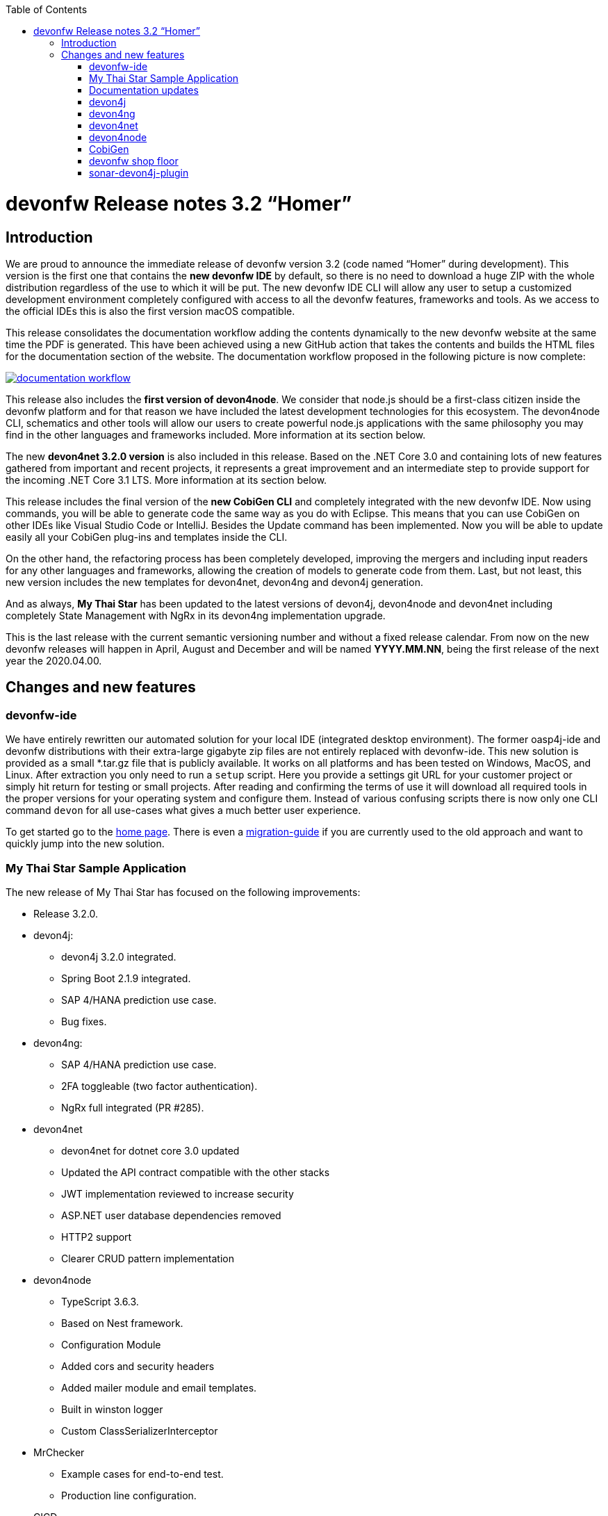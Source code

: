 :toc: macro
toc::[]


:doctype: book
:reproducible:
:source-highlighter: rouge
:listing-caption: Listing


= devonfw Release notes 3.2 “Homer”


== Introduction

We are proud to announce the immediate release of devonfw version 3.2 (code named “Homer” during development). This version is the first one that contains the **new devonfw IDE** by default, so there is no need to download a huge ZIP with the whole distribution regardless of the use to which it will be put. The new devonfw IDE CLI will allow any user to setup a customized development environment completely configured with access to all the devonfw features, frameworks and tools. As we access to the official IDEs this is also the first version macOS compatible. 

This release consolidates the documentation workflow adding the contents dynamically to the new devonfw website at the same time the PDF is generated. This have been achieved using a new GitHub action that takes the contents and builds the HTML files for the documentation section of the website. The documentation workflow proposed in the following picture is now complete:

image::images/documentation_workflow.png[link="images/documentation_workflow.png"]

This release also includes the **first version of devon4node**. We consider that node.js should be a first-class citizen inside the devonfw platform and for that reason we have included the latest development technologies for this ecosystem. The devon4node CLI, schematics and other tools will allow our users to create powerful node.js applications with the same philosophy you may find in the other languages and frameworks included. More information at its section below. 

The new **devon4net 3.2.0 version** is also included in this release. Based on the .NET Core 3.0 and containing lots of new features gathered from important and recent projects, it represents a great improvement and an intermediate step to provide support for the incoming .NET Core 3.1 LTS. More information at its section below.

This release includes the final version of the **new CobiGen CLI** and completely integrated with the new devonfw IDE. Now using commands, you will be able to generate code the same way as you do with Eclipse. This means that you can use CobiGen on other IDEs like Visual Studio Code or IntelliJ. Besides the Update command has been implemented. Now you will be able to update easily all your CobiGen plug-ins and templates inside the CLI. 

On the other hand, the refactoring process has been completely developed, improving the mergers and including input readers for any other languages and frameworks, allowing the creation of models to generate code from them. Last, but not least, this new version includes the new templates for devon4net, devon4ng and devon4j generation.

And as always, **My Thai Star** has been updated to the latest versions of devon4j, devon4node and devon4net including completely State Management with NgRx in its devon4ng implementation upgrade.

This is the last release with the current semantic versioning number and without a fixed release calendar. From now on the new devonfw releases will happen in April, August and December and will be named **YYYY.MM.NN**, being the first release of the next year the 2020.04.00. 

== Changes and new features

=== devonfw-ide

We have entirely rewritten our automated solution for your local IDE (integrated desktop environment). The former oasp4j-ide and devonfw distributions with their extra-large gigabyte zip files are not entirely replaced with devonfw-ide. This new solution is provided as a small *.tar.gz file that is publicly available. It works on all platforms and has been tested on Windows, MacOS, and Linux. After extraction you only need to run a `setup` script. Here you provide a settings git URL for your customer project or simply hit return for testing or small projects. After reading and confirming the terms of use it will download all required tools in the proper versions for your operating system and configure them. Instead of various confusing scripts there is now only one CLI command `devon` for all use-cases what gives a much better user experience.

To get started go to the https://github.com/devonfw/ide/blob/master/documentation/Home.asciidoc#devon-ide[home page]. There is even a https://github.com/devonfw/ide/blob/master/documentation/migration-from-devonfw-3.0.0-or-lower.asciidoc#migration-from-oasp4j-ide[migration-guide] if you are currently used to the old approach and want to quickly jump into the new solution.

=== My Thai Star Sample Application

The new release of My Thai Star has focused on the following improvements:

* Release 3.2.0.
* devon4j:
** devon4j 3.2.0 integrated.
** Spring Boot 2.1.9 integrated.
** SAP 4/HANA prediction use case.
** Bug fixes.
* devon4ng:
** SAP 4/HANA prediction use case.
** 2FA toggleable (two factor authentication).
** NgRx full integrated (PR #285).
* devon4net
** devon4net for dotnet core 3.0 updated
** Updated the API contract compatible with the other stacks
** JWT implementation reviewed to increase security
** ASP.NET user database dependencies removed
** HTTP2 support
** Clearer CRUD pattern implementation
* devon4node
** TypeScript 3.6.3.
** Based on Nest framework.
** Configuration Module
** Added cors and security headers
** Added mailer module and email templates.
** Built in winston logger
** Custom ClassSerializerInterceptor
* MrChecker
** Example cases for end-to-end test.
** Production line configuration.
* CICD
** Improved integration with Production Line
** New Traefik load balancer and reverse proxy
** New deployment from artifact
** New CICD pipelines
** New deployment pipelines
** Automated creation of pipelines in Jenkins

=== Documentation updates

This release addresses the new documentation workflow, being now possible to keep the documentation synced with any change. The new documentation includes the following contents:

* Getting started
* devonfw ide 
* devon4j documentation
* devon4ng documentation
* devon4net documentation
* devon4node documentation
* CobiGen documentation
* devonfw-shop-floor documentation
* cicdgen documentation
* devonfw testing with MrChecker
* My Thai Star documentation
* Contribution guide
* Release notes

=== devon4j

The following changes have been incorporated in devon4j:

* Completed full support from Java8 to Java11
* Several security fixes
* Upgrade to Spring Boot 2.1.9
* Upgrade to Spring 5.1.8
* Upgrade to JUnit 5 (requires migration via devonfw-ide)
* Improved JPA support for IdRef
* Improved auditing metadata support
* Many improvements to documentation (added JDK guide, architecture-mapping, JMS, etc.)
* For all details see https://github.com/devonfw/devon4j/milestone/6?closed=1[milestone].

=== devon4ng

The following changes have been incorporated in devon4ng:

* Angular CLI 8.3.1,
* Angular 8.2.11,
* Angular Material 8.2.3,
* Ionic 4.11.1,
* Capacitor 1.2.1 as Cordova replacement,
* NgRx 8.3 support for State Management, 
* devon4ng Angular application template updated to Angular 8.2.11 with visual improvements and bugfixes https://github.com/devonfw/devon4ng-application-template 
* devon4ng Ionic application template updated to 4.11.1 and improved https://github.com/devonfw/devon4ng-ionic-application-template 
* Improved devon4ng Angular application template with state management using Angular 8 and NgRx 8 https://github.com/devonfw/devon4ng-ngrx-template
* Documentation and samples updated to latest versions:
** Web Components with Angular Elements
** Initial configuration with App Initializer pattern
** Error Handling
** PWA with Angular and Ionic
** Lazy Loading
** Library construction
** Layout with Angular Material
** Theming with Angular Material

=== devon4net

The following changes have been incorporated in devon4net:

* Updated to latest .net core 3.0 version

* Template
** Global configuration automated. devon4net can be instantiated on any .net core application template with no effort
** Added support for HTTP2 
** Number of libraries minimized
** Architecture layer review. More clear and scalable
** Added red button functionality (aka killswitch) to stop attending API request with custom error
** Improved API error management
** Added support to only accept request from clients with a specific client certificate on Kestrel server. Special thanks to Bart Roozendaal (Capgemini NL)
** All components use IOptions pattern to be set up properly
** Swagger generation compatible with OpenAPI v3
* Modules
** The devon4net netstandard libraries have been updated to netstandard 2.1

** JWT:
*** Added token encryption (token cannot be decrypted anymore by external parties). Now You can choose the encryption algorithm depending on your needs
*** Added support for secret key or certificate encryption
*** Added authorization for swagger portal 

** Circuit breaker
*** Added support to bypass certificate validation
*** Added support to use a certificate for https communications using Microsoft's httpclient factory

** Unit of Work
*** Repository classes unified and reviewed for increasing performance and reduce the consumed memory 
*** Added support for different database servers: In memory, Cosmos, MySQL + MariaDB, Firebird, PostgreSQL, Oracle, SQLite, Access, MS Local.

=== devon4node

The following changes have been incorporated in devon4node:

* TypeScript 3.6.3.
* Based on Nest framework.
* Complete backend implementation.
* New devon4node CLI. It will provide you some commands
** new: create a new devon4node interactively
** generate: generate code based on schematics
** db: manage the database
* New devon4node schematics
** application: create a new devon4node application
** config-module: add a configuration module to the project
** mailer: install and configure the devon4node mailer module
** typeorm: install TypeORM in the project
** auth-jwt: add users and auth-jwt modules to the project
** swagger: expose an endpoint with the auto-generated swagger
** security: add cors and other security headers to the project.
** crud: create all CRUD for an entity
** entity: create an entity
* New mailer module
* New common library
* Build in winston logger
* Custom ClassSerializerInterceptor
* Extendable base entity
* New application samples


=== CobiGen

* CobiGen core new features:
** CobiGen CLI: Update command implemented. Now you will be able to update easily all your CobiGen plug-ins and templates inside the CLI. Please take a look into the https://github.com/devonfw/tools-cobigen/wiki/howto_Cobigen-CLI-generation[documentation] for more info.
*** CobiGen CLI is now JDK11 compatible.
*** CobiGen CLI commandlet for devonfw-ide has been added. You can use it to setup easily your CLI and to run CobiGen related commands.
*** Added a version provider so that you will be able to know all the CobiGen plug-ins versions.
*** Added a process bar when the CLI is downloading the CobiGen plug-ins.
** CobiGen refactoring finished: With this refactoring we have been able to decouple CobiGen completely from the target and input language. This facilitates the creation of parsers and mergers for any language. For more information please take a look https://github.com/devonfw/tools-cobigen/wiki/howto_create-external-plugin[here].
*** New TypeScript input reader: We are now able to parse any TypeScript class and generate code using the parsed information. We currently use https://github.com/typeorm/typeorm/blob/master/docs/entities.md#what-is-entity[TypeORM] entities as a base for generation.
** Improving CobiGen templates: 
*** Updated devon4ng-NgRx templates to NgRx 8.
*** Generation of an Angular client using as input a https://github.com/typeorm/typeorm/blob/master/docs/entities.md#what-is-entity[TypeORM] entity. This is possible thanks to the new TypeScript input reader.
*** .Net templates have been upgraded to .Net Core 3.0
** CobiGen for Eclipse is now JDK11 compatible.
** Fixed bugs when adapting templates and other bugs on the CobiGen core. 

=== devonfw shop floor

* Added devon4ng OpenShift templates
* Added devon4j OpenShift templates
* Added devon4node OpenShift templates
* Added more methods to link https://github.com/devonfw-forge/devon-production-line-shared-lib [devonfw Production Line shared library]
* Updated link: https://github.com/devonfw-forge/devon-production-line[devonfw Production Line templates]

==== cicdgen

* Patched minor bugs

=== sonar-devon4j-plugin

sonar-devon4j-plugin is a SonarQube plugin for architecture governance of devon4j applications. It verifies the architecture and conventions of devon4j, the Java stack of devonfw. The following changes have been incorporated:
* Plugin was renamed from sonar-devon-plugin to sonar-devon4j-plugin
* Rules/checks have been added to verify naming conventions
* New rule for proper JPA datatype mapping
* Proper tagging of rules as architecture-violation and not as bug, etc.
* Several improvements have been made to prepare the plugin to enter the SonarQube marketplace, what will happen with the very next release.
* Details can be found here: https://github.com/devonfw/sonar-devon4j-plugin/milestone/2?closed=1


